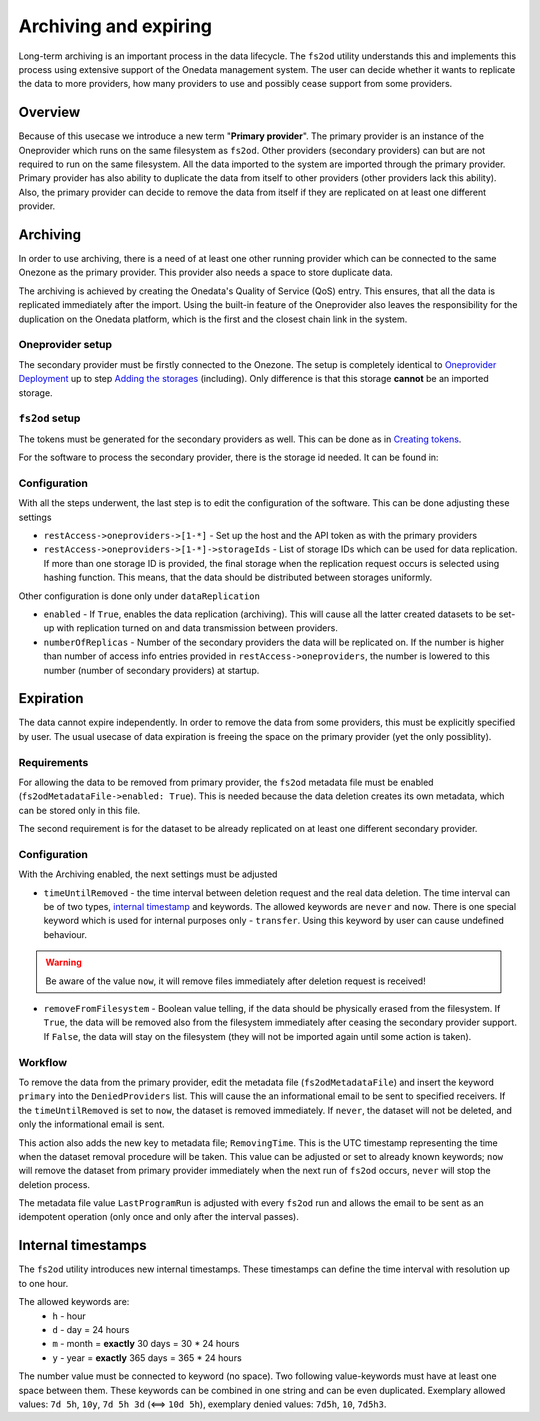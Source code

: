 Archiving and expiring
======================

Long-term archiving is an important process in the data lifecycle. The ``fs2od`` utility understands this and implements this process using extensive support of the Onedata management system. The user can decide whether it wants to replicate the data to more providers, how many providers to use and possibly cease support from some providers.

Overview
---------
Because of this usecase we introduce a new term "**Primary provider**". The primary provider is an instance of the Oneprovider which runs on the same filesystem as ``fs2od``. Other providers (secondary providers) can but are not required to run on the same filesystem. All the data imported to the system are imported through the primary provider. Primary provider has also ability to duplicate the data from itself to other providers (other providers lack this ability). Also, the primary provider can decide to remove the data from itself if they are replicated on at least one different provider.

Archiving
----------
In order to use archiving, there is a need of at least one other running provider which can be connected to the same Onezone as the primary provider. This provider also needs a space to store duplicate data.

The archiving is achieved by creating the Onedata's Quality of Service (QoS) entry. This ensures, that all the data is replicated immediately after the import. Using the built-in feature of the Oneprovider also leaves the responsibility for the duplication on the Onedata platform, which is the first and the closest chain link in the system.

Oneprovider setup
+++++++++++++++++
The secondary provider must be firstly connected to the Onezone. The setup is completely identical to `Oneprovider Deployment <./oneprovider.html>`_ up to step `Adding the storages <./oneprovider.html#adding-the-storages>`_ (including). Only difference is that this storage **cannot** be an imported storage.

``fs2od`` setup
+++++++++++++++
The tokens must be generated for the secondary providers as well. This can be done as in `Creating tokens <./fs2od.html#creating-tokens>`_.

For the software to process the secondary provider, there is the storage id needed. It can be found in:

.. centered::
   CLUSTERS > Select secondary Oneprovider -> Storages

.. image:: ../images/storage_id_01.png
   :width: 500
   :align: center
   :alt: Create Oneprovider and Oneprovider Onepanel Tokens

.. centered::
   Select storage > Copy ID

.. image:: ../images/storage_id_02.png
   :width: 500
   :align: center
   :alt: Create Oneprovider and Oneprovider Onepanel Tokens

Configuration
+++++++++++++
With all the steps underwent, the last step is to edit the configuration of the software. This can be done adjusting these settings

- ``restAccess->oneproviders->[1-*]`` - Set up the host and the API token as with the primary providers
- ``restAccess->oneproviders->[1-*]->storageIds`` - List of storage IDs which can be used for data replication. If more than one storage ID is provided, the final storage when the replication request occurs is selected using hashing function. This means, that the data should be distributed between storages uniformly.

Other configuration is done only under ``dataReplication``

- ``enabled`` - If ``True``, enables the data replication (archiving). This will cause all the latter created datasets to be set-up with replication turned on and data transmission between providers.
- ``numberOfReplicas`` - Number of the secondary providers the data will be replicated on. If the number is higher than number of access info entries provided in ``restAccess->oneproviders``, the number is lowered to this number (number of secondary providers) at startup.

Expiration
----------
The data cannot expire independently. In order to remove the data from some providers, this must be explicitly specified by user. The usual usecase of data expiration is freeing the space on the primary provider (yet the only possiblity).

Requirements
++++++++++++
For allowing the data to be removed from primary provider, the ``fs2od`` metadata file must be enabled (``fs2odMetadataFile->enabled: True``). This is needed because the data deletion creates its own metadata, which can be stored only in this file.

The second requirement is for the dataset to be already replicated on at least one different secondary provider.

Configuration
+++++++++++++
With the Archiving enabled, the next settings must be adjusted

- ``timeUntilRemoved`` - the time interval between deletion request and the real data deletion. The time interval can be of two types, `internal timestamp <#internal-timestamps>`_ and keywords. The allowed keywords are ``never`` and ``now``. There is one special keyword which is used for internal purposes only - ``transfer``. Using this keyword by user can cause undefined behaviour.

.. warning::
    Be aware of the value ``now``, it will remove files immediately after deletion request is received!

- ``removeFromFilesystem`` - Boolean value telling, if the data should be physically erased from the filesystem. If ``True``, the data will be removed also from the filesystem immediately after ceasing the secondary provider support. If ``False``, the data will stay on the filesystem (they will not be imported again until some action is taken).

Workflow
++++++++
To remove the data from the primary provider, edit the metadata file (``fs2odMetadataFile``) and insert the keyword ``primary`` into the ``DeniedProviders`` list. This will cause the an informational email to be sent to specified receivers. If the ``timeUntilRemoved`` is set to ``now``, the dataset is removed immediately. If ``never``, the dataset will not be deleted, and only the informational email is sent.

This action also adds the new key to metadata file; ``RemovingTime``. This is the UTC timestamp representing the time when the dataset removal procedure will be taken. This value can be adjusted or set to already known keywords; ``now`` will remove the dataset from primary provider immediately when the next run of ``fs2od`` occurs, ``never`` will stop the deletion process.

The metadata file value ``LastProgramRun`` is adjusted with every ``fs2od`` run and allows the email to be sent as an idempotent operation (only once and only after the interval passes).

Internal timestamps
-------------------
The ``fs2od`` utility introduces new internal timestamps. These timestamps can define the time interval with resolution up to one hour.

The allowed keywords are:
 - ``h`` - hour
 - ``d`` - day = 24 hours
 - ``m`` - month = **exactly** 30 days = 30 * 24 hours
 - ``y`` - year = **exactly** 365 days = 365 * 24 hours

The number value must be connected to keyword (no space). Two following value-keywords must have at least one space between them. These keywords can be combined in one string and can be even duplicated. Exemplary allowed values: ``7d 5h``, ``10y``, ``7d 5h 3d`` (<==> ``10d 5h``), exemplary denied values: ``7d5h``, ``10``, ``7d5h3``.
